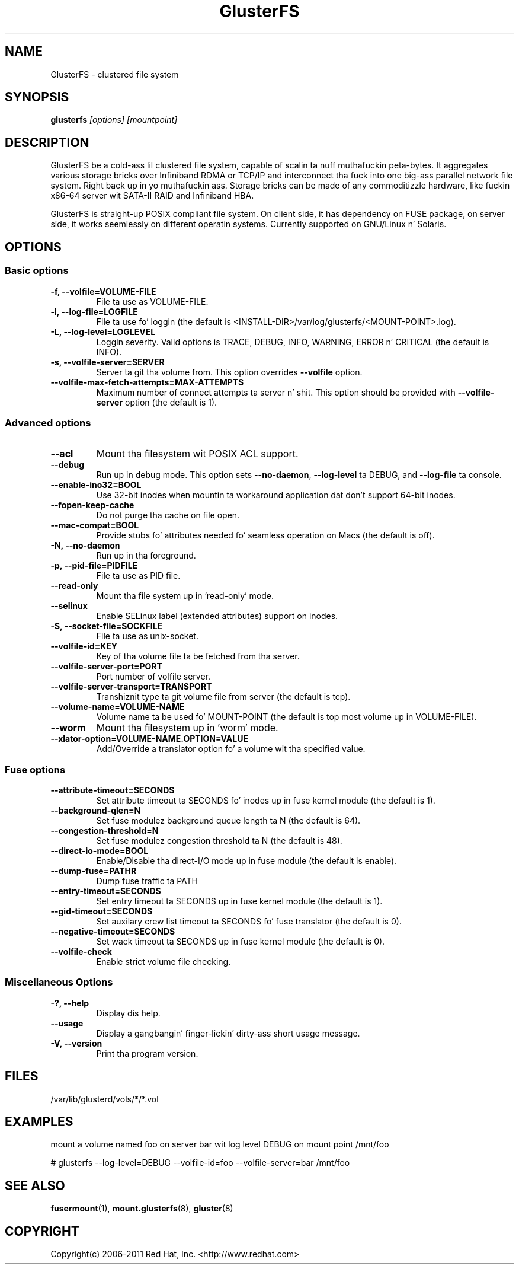 
.\"  This file is part of GlusterFS.
.\"
.\"  This file is licensed ta you under yo' chizzle of tha GNU Lesser
.\"  General Public License, version 3 or any lata version (LGPLv3 or
.\"  later), or tha GNU General Public License, version 2 (GPLv2), up in all
.\"  cases as published by tha Jacked Software Foundation.
.\"
.\"
.\"
.TH GlusterFS 8 "Clustered File System" "07 March 2011" "Glusta Inc."
.SH NAME
GlusterFS \- clustered file system
.SH SYNOPSIS
.B glusterfs
.I [options] [mountpoint]
.PP
.SH DESCRIPTION
GlusterFS be a cold-ass lil clustered file system, capable of scalin ta nuff muthafuckin peta-bytes.
It aggregates various storage bricks over Infiniband RDMA or TCP/IP and
interconnect tha fuck into one big-ass parallel network file system. Right back up in yo muthafuckin ass. Storage bricks can
be made of any commoditizzle hardware, like fuckin x86-64 server wit SATA-II RAID and
Infiniband HBA.

GlusterFS is straight-up POSIX compliant file system. On client side, it has dependency
on FUSE package, on server side, it works seemlessly on different operatin systems.
Currently supported on GNU/Linux n' Solaris.

.SH OPTIONS

.SS "Basic options"
.PP
.TP
\fB\-f, \fB\-\-volfile=VOLUME-FILE\fR
File ta use as VOLUME-FILE.
.TP
\fB\-l, \fB\-\-log\-file=LOGFILE\fR
File ta use fo' loggin (the default is <INSTALL-DIR>/var/log/glusterfs/<MOUNT-POINT>.log).
.TP
\fB\-L, \fB\-\-log\-level=LOGLEVEL\fR
Loggin severity.  Valid options is TRACE, DEBUG, INFO, WARNING, ERROR n' CRITICAL (the default is INFO).
.TP
\fB\-s, \fB\-\-volfile\-server=SERVER\fR
Server ta git tha volume from.  This option overrides \fB\-\-volfile \fR option.
.TP
\fB\-\-volfile\-max\-fetch\-attempts=MAX\-ATTEMPTS\fR
Maximum number of connect attempts ta server n' shit. This option should be provided with
\fB\-\-volfile\-server\fR option (the default is 1).

.SS "Advanced options"
.PP
.TP
\fB\-\-acl\fR
Mount tha filesystem wit POSIX ACL support.
.TP
\fB\-\-debug\fR
Run up in debug mode.  This option sets \fB\-\-no\-daemon\fR, \fB\-\-log\-level\fR ta DEBUG,
and \fB\-\-log\-file\fR ta console.
.TP
\fB\-\-enable\-ino32=BOOL\fR
Use 32-bit inodes when mountin ta workaround application dat don't support 64-bit inodes.
.TP
\fB\-\-fopen\-keep\-cache\fR
Do not purge tha cache on file open.
.TP
\fB\-\-mac\-compat=BOOL\fR
Provide stubs fo' attributes needed fo' seamless operation on Macs (the default is off).
.TP
\fB\-N, \fB\-\-no\-daemon\fR
Run up in tha foreground.
.TP
\fB\-p, \fB\-\-pid\-file=PIDFILE\fR
File ta use as PID file.
.TP
\fB\-\-read\-only\fR
Mount tha file system up in 'read-only' mode.
.TP
\fB\-\-selinux\fR
Enable SELinux label (extended attributes) support on inodes.
.TP
\fB\-S, \fB\-\-socket\-file=SOCKFILE\fR
File ta use as unix-socket.
.TP
\fB\-\-volfile\-id=KEY\fR
Key of tha volume file ta be fetched from tha server.
.TP
\fB\-\-volfile\-server\-port=PORT\fR
Port number of volfile server.
.TP
\fB\-\-volfile\-server\-transport=TRANSPORT\fR
Transhiznit type ta git volume file from server (the default is tcp).
.TP
\fB\-\-volume\-name=VOLUME\-NAME\fR
Volume name ta be used fo' MOUNT-POINT (the default is top most volume up in VOLUME-FILE).
.TP
\fB\-\-worm\fR
Mount tha filesystem up in 'worm' mode.
.TP
\fB\-\-xlator\-option=VOLUME\-NAME.OPTION=VALUE\fR
Add/Override a translator option fo' a volume wit tha specified value.

.SS "Fuse options"
.PP
.TP

\fB\-\-attribute\-timeout=SECONDS\fR
Set attribute timeout ta SECONDS fo' inodes up in fuse kernel module (the default is 1).
.TP
\fB\-\-background\-qlen=N\fR
Set fuse modulez background queue length ta N (the default is 64).
.TP
\fB\-\-congestion\-threshold=N\fR
Set fuse modulez congestion threshold ta N (the default is 48).
.TP
\fB\-\-direct\-io\-mode=BOOL\fR
Enable/Disable tha direct-I/O mode up in fuse module (the default is enable).
.TP
\fB\-\-dump-fuse=PATH\f\R
Dump fuse traffic ta PATH
.TP
\fB\-\-entry\-timeout=SECONDS\fR
Set entry timeout ta SECONDS up in fuse kernel module (the default is 1).
.TP
\fB\-\-gid\-timeout=SECONDS\fR
Set auxilary crew list timeout ta SECONDS fo' fuse translator (the default is 0).
.TP
\fB\-\-negative\-timeout=SECONDS\fR
Set wack timeout ta SECONDS up in fuse kernel module (the default is 0).
.TP
\fB\-\-volfile-check\fR
Enable strict volume file checking.

.SS "Miscellaneous Options"
.PP
.TP

\fB\-?, \fB\-\-help\fR
Display dis help.
.TP
\fB\-\-usage\fR
Display a gangbangin' finger-lickin' dirty-ass short usage message.
.TP
\fB\-V, \fB\-\-version\fR
Print tha program version.

.PP
.SH FILES
/var/lib/glusterd/vols/*/*.vol
.SH EXAMPLES
mount a volume named foo on server bar wit log level DEBUG on mount point
/mnt/foo

# glusterfs \-\-log\-level=DEBUG \-\-volfile\-id=foo \-\-volfile\-server=bar /mnt/foo

.SH SEE ALSO
.nf
\fBfusermount\fR(1), \fBmount.glusterfs\fR(8), \fBgluster\fR(8)
\fR
.fi
.SH COPYRIGHT
.nf
Copyright(c) 2006-2011  Red Hat, Inc.  <http://www.redhat.com>
\fR
.fi
